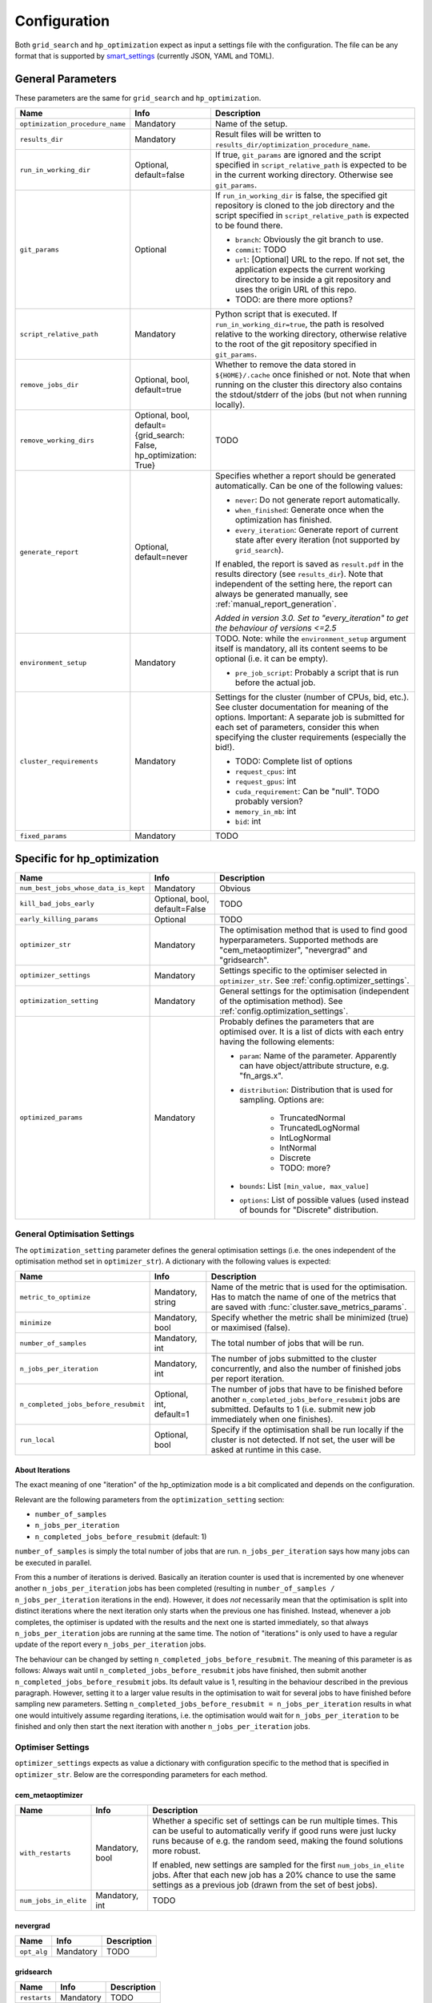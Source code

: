 *************
Configuration
*************

Both ``grid_search`` and ``hp_optimization`` expect as input a settings file
with the configuration.  The file can be any format that is supported by
smart_settings_ (currently JSON, YAML and TOML).


.. _config.general_settings:

General Parameters
==================

.. todo::

    Explain the "job directory"
    (``${HOME}/.cache/cluster_utils-${optimization_procedure_name}-*``)
    somewhere in a central place.

These parameters are the same for ``grid_search`` and ``hp_optimization``.

.. list-table::
   :header-rows: 1

   * - Name
     - Info
     - Description
   * - ``optimization_procedure_name``
     - Mandatory
     - Name of the setup.
   * - ``results_dir``
     - Mandatory
     - Result files will be written to
       ``results_dir/optimization_procedure_name``.
   * - ``run_in_working_dir``
     - Optional, default=false
     - If true, ``git_params`` are ignored and the script specified in
       ``script_relative_path`` is expected to be in the current working
       directory.  Otherwise see ``git_params``.
   * - ``git_params``
     - Optional
     - If ``run_in_working_dir`` is false, the specified git repository is
       cloned to the job directory and the script specified in
       ``script_relative_path`` is expected to be found there.

       - ``branch``: Obviously the git branch to use.
       - ``commit``: TODO
       - ``url``: [Optional] URL to the repo.  If not set, the application
         expects the current working directory to be inside a git repository
         and uses the origin URL of this repo.
       - TODO: are there more options?
   * - ``script_relative_path``
     - Mandatory
     - Python script that is executed.  If ``run_in_working_dir=true``, the
       path is resolved relative to the working directory, otherwise relative
       to the root of the git repository specified in ``git_params``.
   * - ``remove_jobs_dir``
     - Optional, bool, default=true
     - Whether to remove the data stored in ``${HOME}/.cache`` once finished or
       not.  Note that when running on the cluster this directory also contains
       the stdout/stderr of the jobs (but not when running locally).
   * - ``remove_working_dirs``
     - Optional, bool, default={grid_search: False, hp_optimization: True}
     - TODO
   * - ``generate_report``
     - Optional, default=never
     - Specifies whether a report should be generated automatically. Can be one of the
       following values:

       - ``never``: Do not generate report automatically.
       - ``when_finished``: Generate once when the optimization has finished.
       - ``every_iteration``: Generate report of current state after every iteration
         (not supported by ``grid_search``).

       If enabled, the report is saved as ``result.pdf`` in the results directory (see
       ``results_dir``).  Note that independent of the setting here, the report can
       always be generated manually, see :ref:`manual_report_generation`.

       *Added in version 3.0.  Set to "every_iteration" to get the behaviour of
       versions <=2.5*
   * - ``environment_setup``
     - Mandatory
     - TODO.
       Note: while the ``environment_setup`` argument itself is mandatory, all
       its content seems to be optional (i.e. it can be empty).

       - ``pre_job_script``:  Probably a script that is run before the actual
         job.
   * - ``cluster_requirements``
     - Mandatory
     - Settings for the cluster (number of CPUs, bid, etc.).  See cluster
       documentation for meaning of the options.  Important: A separate job is
       submitted for each set of parameters, consider this when specifying the
       cluster requirements (especially the bid!).

       - TODO: Complete list of options
       - ``request_cpus``: int
       - ``request_gpus``: int
       - ``cuda_requirement``:  Can be "null".  TODO probably version?
       - ``memory_in_mb``: int
       - ``bid``: int
   * - ``fixed_params``
     - Mandatory
     - TODO


Specific for hp_optimization
============================

.. list-table::
   :header-rows: 1

   * - Name
     - Info
     - Description
   * - ``num_best_jobs_whose_data_is_kept``
     - Mandatory
     - Obvious
   * - ``kill_bad_jobs_early``
     - Optional, bool, default=False
     - TODO
   * - ``early_killing_params``
     - Optional
     - TODO
   * - ``optimizer_str``
     - Mandatory
     - The optimisation method that is used to find good hyperparameters.
       Supported methods are "cem_metaoptimizer", "nevergrad" and "gridsearch".
   * - ``optimizer_settings``
     - Mandatory
     - Settings specific to the optimiser selected in ``optimizer_str``.
       See :ref:`config.optimizer_settings`.
   * - ``optimization_setting``
     - Mandatory
     - General settings for the optimisation (independent of the optimisation
       method).  See :ref:`config.optimization_settings`.
   * - ``optimized_params``
     - Mandatory
     - Probably defines the parameters that are optimised over.  It is a list
       of dicts with each entry having the following elements:

       - ``param``:  Name of the parameter.  Apparently can have
         object/attribute structure, e.g. "fn_args.x".
       - ``distribution``: Distribution that is used for sampling.  Options
         are:

           - TruncatedNormal
           - TruncatedLogNormal
           - IntLogNormal
           - IntNormal
           - Discrete
           - TODO: more?
       - ``bounds``:  List ``[min_value, max_value]``
       - ``options``:  List of possible values (used instead of bounds for
         "Discrete" distribution.


.. _config.optimization_settings:

General Optimisation Settings
-----------------------------

The ``optimization_setting`` parameter defines the general optimisation
settings (i.e. the ones independent of the optimisation method set in
``optimizer_str``).  A dictionary with the following values is expected:

.. list-table::
   :header-rows: 1

   * - Name
     - Info
     - Description
   * - ``metric_to_optimize``
     - Mandatory, string
     - Name of the metric that is used for the optimisation.  Has to match the
       name of one of the metrics that are saved with
       :func:`cluster.save_metrics_params`.
   * - ``minimize``
     - Mandatory, bool
     - Specify whether the metric shall be minimized (true) or maximised
       (false).
   * - ``number_of_samples``
     - Mandatory, int
     - The total number of jobs that will be run.
   * - ``n_jobs_per_iteration``
     - Mandatory, int
     - The number of jobs submitted to the cluster concurrently, and also the
       number of finished jobs per report iteration.
   * - ``n_completed_jobs_before_resubmit``
     - Optional, int, default=1
     - The number of jobs that have to be finished before another
       ``n_completed_jobs_before_resubmit`` jobs are submitted.  Defaults to 1
       (i.e. submit new job immediately when one finishes).
   * - ``run_local``
     - Optional, bool
     - Specify if the optimisation shall be run locally if the cluster is not
       detected.  If not set, the user will be asked at runtime in this case.


About Iterations
~~~~~~~~~~~~~~~~

The exact meaning of one "iteration" of the hp_optimization mode is a bit
complicated and depends on the configuration.

Relevant are the following parameters from the ``optimization_setting``
section:

- ``number_of_samples``
- ``n_jobs_per_iteration``
- ``n_completed_jobs_before_resubmit`` (default: 1)

``number_of_samples`` is simply the total number of jobs that are run.
``n_jobs_per_iteration`` says how many jobs can be executed in parallel.

From this a number of iterations is derived.  Basically an iteration counter is
used that is incremented by one whenever another ``n_jobs_per_iteration`` jobs
has been completed (resulting in ``number_of_samples / n_jobs_per_iteration``
iterations in the end).  However, it does *not* necessarily mean that the
optimisation is split into distinct iterations where the next iteration only
starts when the previous one has finished. Instead, whenever a job completes,
the optimiser is updated with the results and the next one is started
immediately, so that always ``n_jobs_per_iteration`` jobs are running at the
same time. The notion of "iterations" is only used to have a regular update of
the report every ``n_jobs_per_iteration`` jobs.

The behaviour can be changed by setting ``n_completed_jobs_before_resubmit``.
The meaning of this parameter is as follows:  Always wait until
``n_completed_jobs_before_resubmit`` jobs have finished, then submit another
``n_completed_jobs_before_resubmit`` jobs. Its default value is 1, resulting in
the behaviour described in the previous paragraph.  However, setting it to a
larger value results in the optimisation to wait for several jobs to have
finished before sampling new parameters. Setting
``n_completed_jobs_before_resubmit = n_jobs_per_iteration`` results in what one
would intuitively assume regarding iterations, i.e. the optimisation would wait
for ``n_jobs_per_iteration`` to be finished and only then start the next
iteration with another ``n_jobs_per_iteration`` jobs.


.. _config.optimizer_settings:

Optimiser Settings
------------------

``optimizer_settings`` expects as value a dictionary with configuration specific
to the method that is specified in ``optimizer_str``.  Below are the
corresponding parameters for each method.

cem_metaoptimizer
~~~~~~~~~~~~~~~~~

.. list-table::
   :header-rows: 1

   * - Name
     - Info
     - Description
   * - ``with_restarts``
     - Mandatory, bool
     - Whether a specific set of settings can be run multiple times. This can be
       useful to automatically verify if good runs were just lucky runs because
       of e.g. the random seed, making the found solutions more robust.

       If enabled, new settings are sampled for the first ``num_jobs_in_elite``
       jobs.  After that each new job has a 20% chance to use the same settings
       as a previous job (drawn from the set of best jobs).
   * - ``num_jobs_in_elite``
     - Mandatory, int
     - TODO


nevergrad
~~~~~~~~~

.. list-table::
   :header-rows: 1

   * - Name
     - Info
     - Description
   * - ``opt_alg``
     - Mandatory
     - TODO

gridsearch
~~~~~~~~~~

.. list-table::
   :header-rows: 1

   * - Name
     - Info
     - Description
   * - ``restarts``
     - Mandatory
     - TODO


Specific for grid_search
========================

.. list-table::
   :header-rows: 1

   * - Name
     - Info
     - Description
   * - ``local_run``
     - Optional
     - TODO
   * - ``load_existing_results``
     - Optional, bool, default=False
     - TODO
   * - ``restarts``
     - Mandatory
     - How often to run each configuration (useful if there is some randomness
       in the result).
   * - ``samples``
     -
     - TODO:  Does not seem to be used in grid_search
   * - ``hyperparam_list``
     - Mandatory
     - Probably list of parameters over which the grid search is performed.
       List of dicts:

       - ``param``:  Parameter name (e.g. "fn_args.x").
       - ``values``:  List of values.  Be careful with types, ``42`` will be passed as
         int, use ``42.0`` if you want float instead.


Overwriting Parameters on the Command Line
==========================================

When executing ``grid_search`` or ``hp_optimization`` it is possible to
overwrite one or more parameters of the config file by providing values on the
command line.

The general syntax for this is ``parameter_name=value`` given after the
config file.  Note, however, that ``value`` is evaluated as Python code.  This
means that string values need to be quoted in a way that is preserved by the
shell.  So for example to use a custom name for the output directory:

::

    python3 -m cluster.grid_search config.json 'optimization_procedure_name="foo"'


Nested parameters can be set using dots:

::

    python3 -m cluster.grid_search config.json 'git_params.branch="foo"'


.. _smart_settings: https://github.com/martius-lab/smart-settings
